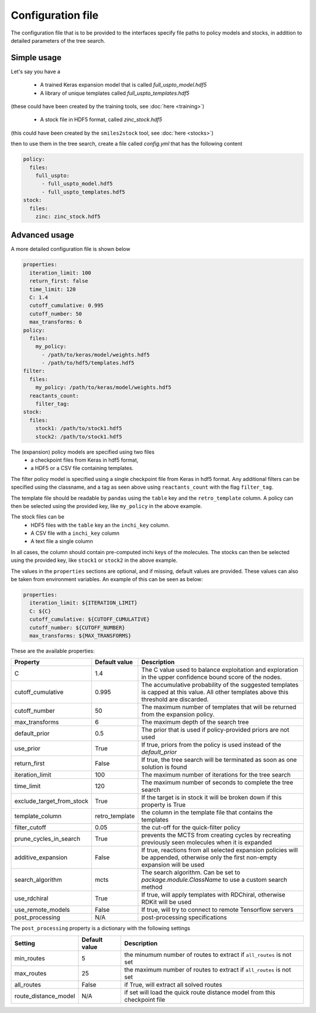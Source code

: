 
Configuration file
===================

The configuration file that is to be provided to the interfaces
specify file paths to policy models and stocks, in addition to
detailed parameters of the tree search.

Simple usage
------------

Let's say you have a

    * A trained Keras expansion model that is called `full_uspto_model.hdf5`
    * A library of unique templates called `full_uspto_templates.hdf5`

(these could have been created by the training tools, see :doc:`here <training>`)

    * A stock file in HDF5 format, called `zinc_stock.hdf5`

(this could have been created by the ``smiles2stock`` tool, see :doc:`here <stocks>`)

then to use them in the tree search, create a file called `config.yml` that has the following content

.. code-block:: yaml

    policy:
      files:
        full_uspto:
          - full_uspto_model.hdf5
          - full_uspto_templates.hdf5
    stock:
      files:
        zinc: zinc_stock.hdf5


Advanced usage
--------------

A more detailed configuration file is shown below

.. code-block:: yaml

    properties:
      iteration_limit: 100
      return_first: false
      time_limit: 120
      C: 1.4
      cutoff_cumulative: 0.995
      cutoff_number: 50
      max_transforms: 6
    policy:
      files:
        my_policy:
          - /path/to/keras/model/weights.hdf5
          - /path/to/hdf5/templates.hdf5
    filter:
      files:
        my_policy: /path/to/keras/model/weights.hdf5
      reactants_count:
        filter_tag:
    stock:
      files:
        stock1: /path/to/stock1.hdf5
        stock2: /path/to/stock1.hdf5

The (expansion) policy models are specified using two files
    * a checkpoint files from Keras in hdf5 format,
    * a HDF5 or a CSV file containing templates.

The filter policy model is specified using a single checkpoint file from Keras in hdf5 format. Any additional
filters can be specified using the classname, and a tag as seen above using ``reactants_count`` with the flag
``filter_tag``.

The template file should be readable by ``pandas`` using  the ``table`` key and the ``retro_template`` column.
A policy can then be selected using the provided key, like ``my_policy`` in the above example.

The stock files can be
     * HDF5 files with the ``table`` key an the ``inchi_key`` column.
     * A CSV file with a ``inchi_key`` column
     * A text file a single column

In all cases, the column should contain pre-computed inchi keys of the molecules.
The stocks can then be selected using the provided key, like ``stock1`` or ``stock2`` in the above example.

The values in the ``properties`` sections are optional, and if missing, default values are provided. These
values can also be taken from environment variables. An example of this can be seen as below:

.. code-block:: yaml

    properties:
      iteration_limit: ${ITERATION_LIMIT}
      C: ${C}
      cutoff_cumulative: ${CUTOFF_CUMULATIVE}
      cutoff_number: ${CUTOFF_NUMBER}
      max_transforms: ${MAX_TRANSFORMS}

These are the available properties:

========================= ============== ===========
Property                  Default value  Description
========================= ============== ===========
C                         1.4            The C value used to balance exploitation and exploration in the upper confidence bound score of the nodes.
cutoff_cumulative         0.995          The accumulative probability of the suggested templates is capped at this value. All other templates above this threshold are discarded.
cutoff_number             50             The maximum number of templates that will be returned from the expansion policy.
max_transforms            6              The maximum depth of the search tree
default_prior             0.5            The prior that is used if policy-provided priors are not used
use_prior                 True           If true, priors from the policy is used instead of the `default_prior`
return_first              False          If true, the tree search will be terminated as soon as one solution is found
iteration_limit           100            The maximum number of iterations for the tree search
time_limit                120            The maximum number of seconds to complete the tree search
exclude_target_from_stock True           If the target is in stock it will be broken down if this property is True
template_column           retro_template the column in the template file that contains the templates
filter_cutoff             0.05           the cut-off for the quick-filter policy
prune_cycles_in_search    True           prevents the MCTS from creating cycles by recreating previously seen molecules when it is expanded
additive_expansion        False          If true, reactions from all selected expansion policies will be appended, otherwise only the first non-empty expansion will be used
search_algorithm          mcts           The search algorithm. Can be set to `package.module.ClassName` to use a custom search method
use_rdchiral              True           If true, will apply templates with RDChiral, otherwise RDKit will be used
use_remote_models         False          If true, will try to connect to remote Tensorflow servers
post_processing           N/A              post-processing specifications
========================= ============== ===========


The ``post_processing`` property is a dictionary with the following settings

========================= ============== ===========
Setting                   Default value  Description
========================= ============== ===========
min_routes                5              the minumum number of routes to extract if ``all_routes`` is not set
max_routes                25             the maximum number of routes to extract if ``all_routes`` is not set
all_routes                False          if True, will extract all solved routes
route_distance_model      N/A            if set will load the quick route distance model from this checkpoint file
========================= ============== ===========
